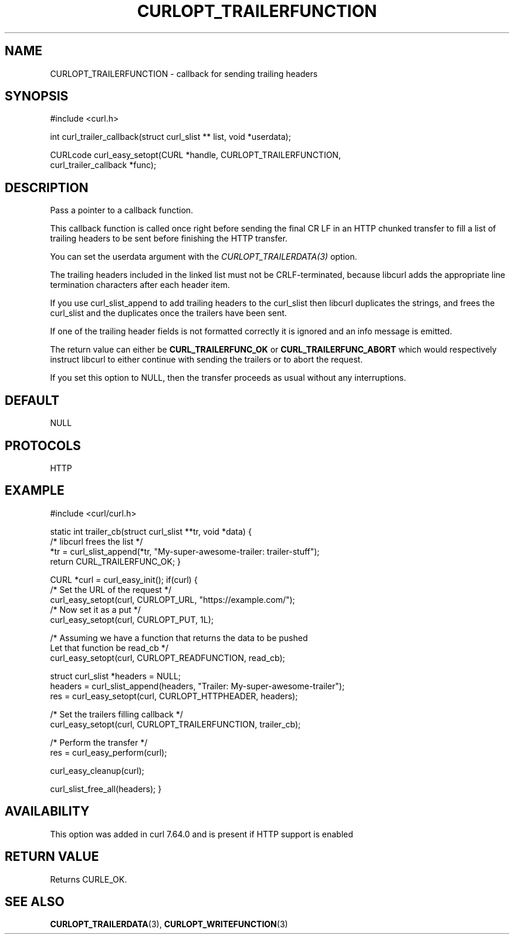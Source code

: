 .\" **************************************************************************
.\" *                                  _   _ ____  _
.\" *  Project                     ___| | | |  _ \| |
.\" *                             / __| | | | |_) | |
.\" *                            | (__| |_| |  _ <| |___
.\" *                             \___|\___/|_| \_\_____|
.\" *
.\" * Copyright (C) Daniel Stenberg, <daniel@haxx.se>, et al.
.\" *
.\" * This software is licensed as described in the file COPYING, which
.\" * you should have received as part of this distribution. The terms
.\" * are also available at https://curl.se/docs/copyright.html.
.\" *
.\" * You may opt to use, copy, modify, merge, publish, distribute and/or sell
.\" * copies of the Software, and permit persons to whom the Software is
.\" * furnished to do so, under the terms of the COPYING file.
.\" *
.\" * This software is distributed on an "AS IS" basis, WITHOUT WARRANTY OF ANY
.\" * KIND, either express or implied.
.\" *
.\" * SPDX-License-Identifier: curl
.\" *
.\" **************************************************************************
.\"
.TH CURLOPT_TRAILERFUNCTION 3 "14 Aug 2018" libcurl libcurl
.SH NAME
CURLOPT_TRAILERFUNCTION \- callback for sending trailing headers
.SH SYNOPSIS
.nf
#include <curl.h>

int curl_trailer_callback(struct curl_slist ** list, void *userdata);

CURLcode curl_easy_setopt(CURL *handle, CURLOPT_TRAILERFUNCTION,
                          curl_trailer_callback *func);
.fi
.SH DESCRIPTION
Pass a pointer to a callback function.

This callback function is called once right before sending the final CR LF in
an HTTP chunked transfer to fill a list of trailing headers to be sent before
finishing the HTTP transfer.

You can set the userdata argument with the \fICURLOPT_TRAILERDATA(3)\fP
option.

The trailing headers included in the linked list must not be CRLF-terminated,
because libcurl adds the appropriate line termination characters after each
header item.

If you use curl_slist_append to add trailing headers to the curl_slist then
libcurl duplicates the strings, and frees the curl_slist and the duplicates
once the trailers have been sent.

If one of the trailing header fields is not formatted correctly it is ignored
and an info message is emitted.

The return value can either be \fBCURL_TRAILERFUNC_OK\fP or
\fBCURL_TRAILERFUNC_ABORT\fP which would respectively instruct libcurl to
either continue with sending the trailers or to abort the request.

If you set this option to NULL, then the transfer proceeds as usual
without any interruptions.
.SH DEFAULT
NULL
.SH PROTOCOLS
HTTP
.SH EXAMPLE
#include <curl/curl.h>

static int trailer_cb(struct curl_slist **tr, void *data)
{
  /* libcurl frees the list */
  *tr = curl_slist_append(*tr, "My-super-awesome-trailer: trailer-stuff");
  return CURL_TRAILERFUNC_OK;
}

CURL *curl = curl_easy_init();
if(curl) {
  /* Set the URL of the request */
  curl_easy_setopt(curl, CURLOPT_URL, "https://example.com/");
  /* Now set it as a put */
  curl_easy_setopt(curl, CURLOPT_PUT, 1L);

  /* Assuming we have a function that returns the data to be pushed
     Let that function be read_cb */
  curl_easy_setopt(curl, CURLOPT_READFUNCTION, read_cb);

  struct curl_slist *headers = NULL;
  headers = curl_slist_append(headers, "Trailer: My-super-awesome-trailer");
  res = curl_easy_setopt(curl, CURLOPT_HTTPHEADER, headers);

  /* Set the trailers filling callback */
  curl_easy_setopt(curl, CURLOPT_TRAILERFUNCTION, trailer_cb);

  /* Perform the transfer */
  res = curl_easy_perform(curl);

  curl_easy_cleanup(curl);

  curl_slist_free_all(headers);
}
.SH AVAILABILITY
This option was added in curl 7.64.0 and is present if HTTP support is enabled
.SH RETURN VALUE
Returns CURLE_OK.
.SH "SEE ALSO"
.BR CURLOPT_TRAILERDATA (3),
.BR CURLOPT_WRITEFUNCTION (3)
